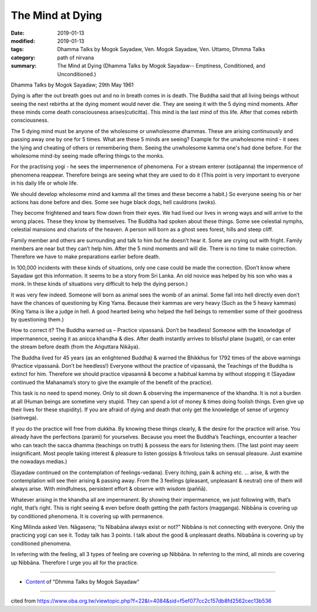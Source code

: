 ==========================================
The Mind at Dying
==========================================

:date: 2019-01-13
:modified: 2019-01-13
:tags: Dhamma Talks by Mogok Sayadaw, Ven. Mogok Sayadaw, Ven. Uttamo, Dhmma Talks
:category: path of nirvana
:summary: The Mind at Dying (Dhamma Talks by Mogok Sayadaw-- Emptiness, Conditioned, and Unconditioned.)

Dhamma Talks by Mogok Sayadaw; 29th May 1961

Dying is after the out breath goes out and no in breath comes in is death. The Buddha said that all living beings without seeing the next rebirths at the dying moment would never die. They are seeing it with the 5 dying mind moments. After these minds come death consciousness arises(cuticitta). This mind is the last mind of this life. After that comes rebirth consciousness. 

The 5 dying mind must be anyone of the wholesome or unwholesome dhammas. These are arising continuously and passing away one by one for 5 times. What are these 5 minds are seeing? Example for the unwholesome mind - it sees the lying and cheating of others or remembering them. Seeing the unwholesome kamma one's had done before. For the wholesome mind-by seeing made offering things to the monks. 

For the practising yogi - he sees the impermenence of phenomena. For a stream enterer (sotāpanna) the impermence of phenomena reappear. Therefore beings are seeing what they are used to do it (This point is very important to everyone in his daily life or whole life. 

We should develop wholesome mind and kamma all the times and these become a habit.) So everyone seeing his or her actions has done before and dies. Some see huge black dogs, hell cauldrons (woks). 

They become frightened and tears flow down from their eyes. We had lived our lives in wrong ways and will arrive to the wrong places. These they know by themselves. The Buddha had spoken about these things. Some see celestial nymphs, celestial mansions and chariots of the heaven. A person will born as a ghost sees forest, hills and steep cliff. 

Family member and others are surrounding and talk to him but he doesn’t hear it. Some are crying out with fright. Family members are near but they can’t help him. After the 5 mind moments and will die. There is no time to make correction. Therefore we have to make preparations earlier before death. 

In 100,000 incidents with these kinds of situations, only one case could be made the correction. (Don’t know where Sayadaw got this information. It seems to be a story from Sri Lanka. An old novice was helped by his son who was a monk. In these kinds of situations very difficult to help the dying person.) 

It was very few indeed. Someone will born as animal sees the womb of an animal. Some fall into hell directly even don’t have the chances of questioning by King Yama. Because their kammas are very heavy (Such as the 5 heavy kammas)(King Yama is like a judge in hell. A good hearted being who helped the hell beings to remember some of their goodness by questioning them.)

How to correct it? The Buddha warned us – Practice vipassanā. Don’t be headless! Someone with the knowledge of impermanence, seeing it as anicca khandha & dies. After death instantly arrives to blissful plane (sugati), or can enter the stream before death (from the Aṅguttara Nikāya).

The Buddha lived for 45 years (as an enlightened Buddha) & warned the Bhikkhus for 1792 times of the above warnings (Practice vipassanā. Don’t be heedless!) Everyone without the practice of vipassanā, the Teachings of the Buddha is extinct for him. Therefore we should practice vipasannā & become a habitual kamma by without stopping it (Sayadaw continued the Mahanama’s story to give the example of the benefit of the practice). 

This task is no need to spend money. Only to sit down & observing the impermanence of the khandha. It is not a burden at all (Human beings are sometime very stupid. They can spend a lot of money & times doing foolish things. Even give up their lives for these stupidity). If you are afraid of dying and death that only get the knowledge of sense of urgency (saṁvega). 

If you do the practice will free from dukkha. By knowing these things clearly, & the desire for the practice will arise. You already have the perfections (parami) for yourselves. Because you meet the Buddha’s Teachings, encounter a teacher who can teach the sacca dhamma (teachings on truth) & possess the ears for listening them. (The last point may seem insignificant. Most people taking interest & pleasure to listen gossips & frivolous talks on sensual pleasure. Just examine the nowadays medias.) 

(Sayadaw continued on the contemplation of feelings-vedana). Every itching, pain & aching etc. … arise, & with the contemplation will see their arising & passing away. From the 3 feelings (pleasant, unpleasant & neutral) one of them will always arise. With mindfulness, persistent effort & observe with wisdom (paññā). 

Whatever arising in the khandha all are impermanent. By showing their impermanence, we just following with, that’s right, that’s right. This is right seeing & even before death getting the path factors (magganga). Nibbāna is covering up by conditioned phenomena. It is covering up with permanence. 

King Milinda asked Ven. Nāgasena; “Is Nibabāna always exist or not?” Nibbāna is not connecting with everyone. Only the practicing yogi can see it. Today talk has 3 points. I talk about the good & unpleasant deaths. Nibabāna is covering up by conditioned phenomena. 

In referring with the feeling, all 3 types of feeling are covering up Nibbāna. In referring to the mind, all minds are covering up Nibbāna. Therefore I urge you all for the practice.

------

- `Content <{filename}../publication-of-ven-uttamo%zh.rst#dhmma-talks-by-mogok-sayadaw>`__ of "Dhmma Talks by Mogok Sayadaw"

------

cited from https://www.oba.org.tw/viewtopic.php?f=22&t=4084&sid=f5ef077cc2c157db8fd2562cec13b536

..
  2019-01-13  create rst
  https://mogokdhammatalks.blog/